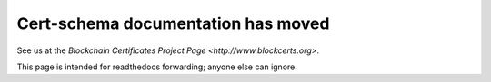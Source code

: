 ===================================
Cert-schema documentation has moved
===================================

See us at the `Blockchain Certificates Project Page <http://www.blockcerts.org>`.

This page is intended for readthedocs forwarding; anyone else can ignore.

